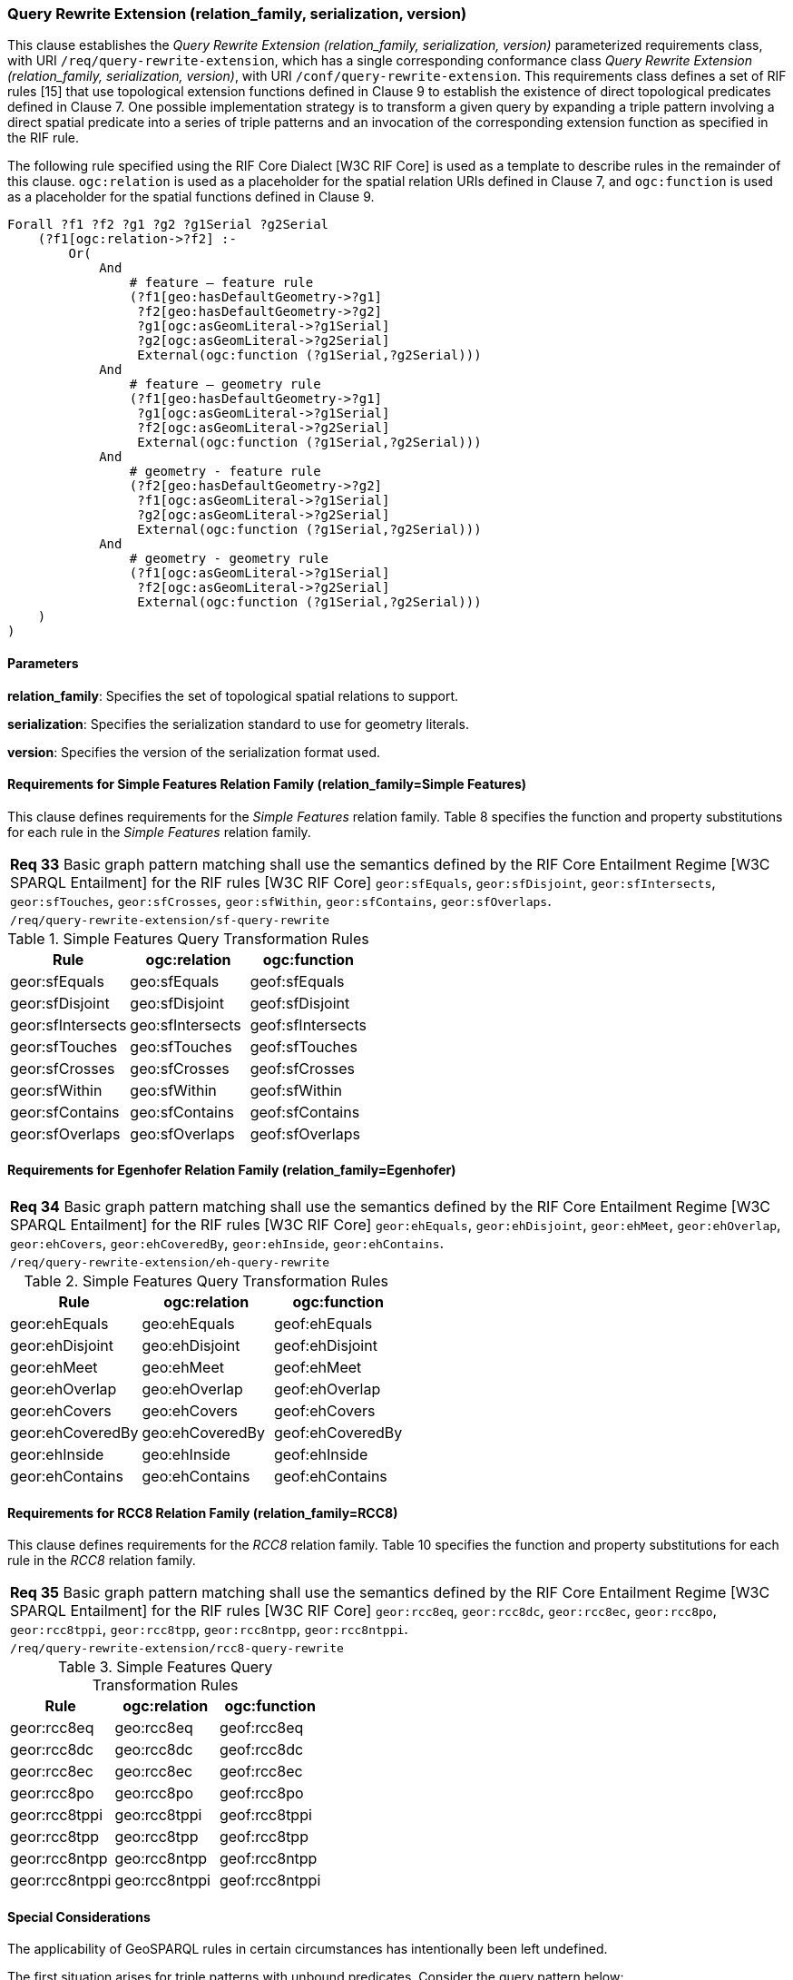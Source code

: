 === Query Rewrite Extension (relation_family, serialization, version)

This clause establishes the _Query Rewrite Extension (relation_family, serialization, version)_ parameterized requirements class, with URI `/req/query-rewrite-extension`, which has a single corresponding conformance class _Query Rewrite Extension (relation_family, serialization, version)_, with URI `/conf/query-rewrite-extension`. This requirements class defines a set of RIF rules [15] that use topological extension functions defined in Clause 9 to establish the existence of direct topological predicates defined in Clause 7. One possible implementation strategy is to transform a given query by expanding a triple pattern involving a direct spatial predicate into a series of triple patterns and an invocation of the corresponding extension function as specified in the RIF rule.

The following rule specified using the RIF Core Dialect [W3C RIF Core] is used as a template to describe rules in the remainder of this clause. `ogc:relation` is used as a placeholder for the spatial relation URIs defined in Clause 7, and `ogc:function` is used as a placeholder for the spatial functions defined in Clause 9.

```
Forall ?f1 ?f2 ?g1 ?g2 ?g1Serial ?g2Serial 
    (?f1[ogc:relation->?f2] :-
        Or(
            And
                # feature – feature rule 
                (?f1[geo:hasDefaultGeometry->?g1]
                 ?f2[geo:hasDefaultGeometry->?g2] 
                 ?g1[ogc:asGeomLiteral->?g1Serial] 
                 ?g2[ogc:asGeomLiteral->?g2Serial]
                 External(ogc:function (?g1Serial,?g2Serial)))
            And             
                # feature – geometry rule 
                (?f1[geo:hasDefaultGeometry->?g1]
                 ?g1[ogc:asGeomLiteral->?g1Serial]
                 ?f2[ogc:asGeomLiteral->?g2Serial] 
                 External(ogc:function (?g1Serial,?g2Serial)))
            And
                # geometry - feature rule 
                (?f2[geo:hasDefaultGeometry->?g2]
                 ?f1[ogc:asGeomLiteral->?g1Serial]
                 ?g2[ogc:asGeomLiteral->?g2Serial] 
                 External(ogc:function (?g1Serial,?g2Serial)))
            And
                # geometry - geometry rule 
                (?f1[ogc:asGeomLiteral->?g1Serial] 
                 ?f2[ogc:asGeomLiteral->?g2Serial]
                 External(ogc:function (?g1Serial,?g2Serial))) 
    )
)
```

==== Parameters

*relation_family*: Specifies the set of topological spatial relations to support.

*serialization*: Specifies the serialization standard to use for geometry literals.

*version*: Specifies the version of the serialization format used.

==== Requirements for Simple Features Relation Family (relation_family=Simple Features)

This clause defines requirements for the _Simple Features_ relation family. Table 8 specifies the function and property substitutions for each rule in the _Simple Features_ relation family.

|===
|*Req 33* Basic graph pattern matching shall use the semantics defined by the RIF Core Entailment Regime [W3C SPARQL Entailment] for the RIF rules [W3C RIF Core] `geor:sfEquals`, `geor:sfDisjoint`, `geor:sfIntersects`, `geor:sfTouches`, `geor:sfCrosses`, `geor:sfWithin`, `geor:sfContains`, `geor:sfOverlaps`.
|`/req/query-rewrite-extension/sf-query-rewrite`
|===

.Simple Features Query Transformation Rules
|===
|Rule | ogc:relation | ogc:function

|geor:sfEquals | geo:sfEquals | geof:sfEquals
|geor:sfDisjoint | geo:sfDisjoint | geof:sfDisjoint
|geor:sfIntersects | geo:sfIntersects | geof:sfIntersects
|geor:sfTouches | geo:sfTouches | geof:sfTouches
|geor:sfCrosses | geo:sfCrosses | geof:sfCrosses
|geor:sfWithin | geo:sfWithin | geof:sfWithin
|geor:sfContains | geo:sfContains | geof:sfContains
|geor:sfOverlaps | geo:sfOverlaps | geof:sfOverlaps
|===

==== Requirements for Egenhofer Relation Family (relation_family=Egenhofer)

|===
|*Req 34* Basic graph pattern matching shall use the semantics defined by the RIF Core Entailment Regime [W3C SPARQL Entailment] for the RIF rules [W3C RIF Core] `geor:ehEquals`, `geor:ehDisjoint`, `geor:ehMeet`, `geor:ehOverlap`,
`geor:ehCovers`, `geor:ehCoveredBy`, `geor:ehInside`, `geor:ehContains`.
|`/req/query-rewrite-extension/eh-query-rewrite`
|===

.Simple Features Query Transformation Rules
|===
|Rule | ogc:relation | ogc:function

|geor:ehEquals | geo:ehEquals | geof:ehEquals
|geor:ehDisjoint | geo:ehDisjoint | geof:ehDisjoint
|geor:ehMeet | geo:ehMeet | geof:ehMeet
|geor:ehOverlap | geo:ehOverlap | geof:ehOverlap
|geor:ehCovers | geo:ehCovers | geof:ehCovers
|geor:ehCoveredBy | geo:ehCoveredBy | geof:ehCoveredBy
|geor:ehInside | geo:ehInside | geof:ehInside
|geor:ehContains | geo:ehContains | geof:ehContains
|===

==== Requirements for RCC8 Relation Family (relation_family=RCC8)

This clause defines requirements for the _RCC8_ relation family. Table 10 specifies the function and property substitutions for each rule in the _RCC8_ relation family.

|===
|*Req 35* Basic graph pattern matching shall use the semantics defined by the RIF Core Entailment Regime [W3C SPARQL Entailment] for the RIF rules [W3C RIF Core] `geor:rcc8eq`, `geor:rcc8dc`, `geor:rcc8ec`, `geor:rcc8po`, `geor:rcc8tppi`, `geor:rcc8tpp`, `geor:rcc8ntpp`, `geor:rcc8ntppi`.
|`/req/query-rewrite-extension/rcc8-query-rewrite`
|===

.Simple Features Query Transformation Rules
|===
|Rule | ogc:relation | ogc:function

|geor:rcc8eq | geo:rcc8eq | geof:rcc8eq
|geor:rcc8dc | geo:rcc8dc | geof:rcc8dc
|geor:rcc8ec | geo:rcc8ec | geof:rcc8ec
|geor:rcc8po | geo:rcc8po | geof:rcc8po
|geor:rcc8tppi | geo:rcc8tppi | geof:rcc8tppi
|geor:rcc8tpp | geo:rcc8tpp | geof:rcc8tpp
|geor:rcc8ntpp | geo:rcc8ntpp | geof:rcc8ntpp
|geor:rcc8ntppi | geo:rcc8ntppi | geof:rcc8ntppi
|===

==== Special Considerations

The applicability of GeoSPARQL rules in certain circumstances has intentionally been left undefined.

The first situation arises for triple patterns with unbound predicates. Consider the query pattern below:

```
{ my:feature1 ?p my:feature2 }
```

When using a query transformation strategy, this triple pattern could invoke none of the GeoSPARQL rules or all of the rules. Implementations are free to support either of these alternatives.

The second situation arises when supporting GeoSPARQL rules in the presence of RDFS Entailment. The existence of a topological relation (possibly derived from a GeoSPARQL rule) can entail other RDF triples. For example, if `geo:sfOverlaps` has been defined as an `rdfs:subPropertyOf` the property `my:overlaps`, and the RDF triple `my:feature1 geo:sfOverlaps my:feature2` has been derived from a GeoSPARQL rule, then the RDF triple `my:feature1 my:overlaps my:feature2` can be entailed. Implementations may support such entailments but are not required to.
